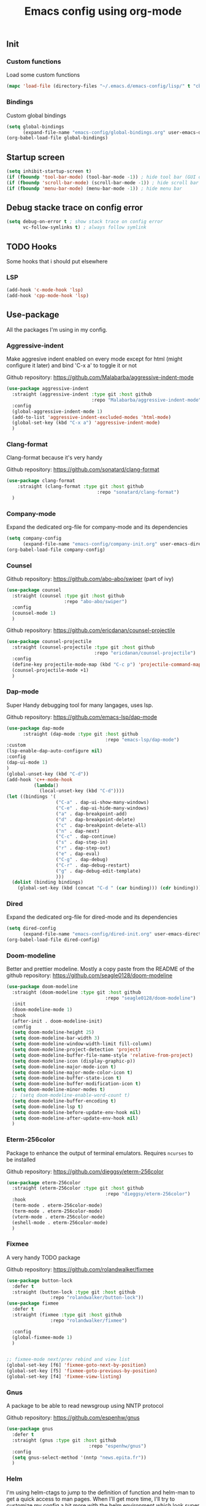 #+TITLE: Emacs config using org-mode

** Init
*** Custom functions
Load some custom functions
#+begin_src emacs-lisp
(mapc 'load-file (directory-files "~/.emacs.d/emacs-config/lisp/" t "cb-custom.el"))
#+end_src
*** Bindings
Custom global bindings
#+begin_src emacs-lisp
(setq global-bindings
      (expand-file-name "emacs-config/global-bindings.org" user-emacs-directory))
(org-babel-load-file global-bindings)
#+end_src
** Startup screen
#+BEGIN_SRC emacs-lisp
(setq inhibit-startup-screen t)
(if (fboundp 'tool-bar-mode) (tool-bar-mode -1)) ; hide tool bar (GUI only)
(if (fboundp 'scroll-bar-mode) (scroll-bar-mode -1)) ; hide scroll bar (GUI only)
(if (fboundp 'menu-bar-mode) (menu-bar-mode -1)) ; hide menu bar
#+END_SRC
** Debug stacke trace on config error
#+BEGIN_SRC emacs-lisp
(setq debug-on-error t ; show stack trace on config error
      vc-follow-symlinks t) ; always follow symlink
#+END_SRC
** TODO Hooks
Some hooks that i should put elsewhere

*** LSP
#+BEGIN_SRC emacs-lisp
    (add-hook 'c-mode-hook 'lsp)
    (add-hook 'cpp-mode-hook 'lsp)
#+END_SRC
** Use-package
All the packages I'm using in my config.
*** Aggressive-indent
Make aggresive indent enabled on every mode except for html
(might configure it later) and bind 'C-x a' to toggle it or not

Github repository: [[https://github.com/Malabarba/aggressive-indent-mode]]
#+BEGIN_SRC emacs-lisp
    (use-package aggressive-indent
      :straight (aggressive-indent :type git :host github
                                   :repo "Malabarba/aggressive-indent-mode")
      :config
      (global-aggressive-indent-mode 1)
      (add-to-list 'aggressive-indent-excluded-modes 'html-mode)
      (global-set-key (kbd "C-x a") 'aggressive-indent-mode)
      )
#+END_SRC
*** Clang-format
Clang-format because it's very handy

Github repository: [[https://github.com/sonatard/clang-format]]
#+BEGIN_SRC emacs-lisp
  (use-package clang-format
      :straight (clang-format :type git :host github
                                   :repo "sonatard/clang-format")
    )
#+END_SRC
*** Company-mode
Expand the dedicated org-file for company-mode and its dependencies
#+BEGIN_SRC emacs-lisp
(setq company-config
      (expand-file-name "emacs-config/company-init.org" user-emacs-directory))
(org-babel-load-file company-config)
#+END_SRC
*** Counsel

Github repository: [[https://github.com/abo-abo/swiper]] (part of ivy)
#+BEGIN_SRC emacs-lisp
  (use-package counsel
    :straight (counsel :type git :host github
                       :repo "abo-abo/swiper")
    :config
    (counsel-mode 1)
    )
#+END_SRC

Github repository: https://github.com/ericdanan/counsel-projectile
#+BEGIN_SRC emacs-lisp
      (use-package counsel-projectile
        :straight (counsel-projectile :type git :host github
                                      :repo "ericdanan/counsel-projectile")
        :config
        (define-key projectile-mode-map (kbd "C-c p") 'projectile-command-map)
        (counsel-projectile-mode +1)
        )
#+END_SRC
*** Dap-mode
Super Handy debugging tool for many langages, uses lsp.

Github repository: https://github.com/emacs-lsp/dap-mode
#+BEGIN_SRC emacs-lisp
  (use-package dap-mode
        :straight (dap-mode :type git :host github
                                      :repo "emacs-lsp/dap-mode")
  :custom
  (lsp-enable-dap-auto-configure nil)
  :config
  (dap-ui-mode 1)
  )
  (global-unset-key (kbd "C-d"))
  (add-hook 'c++-mode-hook
            (lambda()
              (local-unset-key (kbd "C-d"))))
  (let ((bindings '(
                    ("C-a" . dap-ui-show-many-windows)
                    ("C-e" . dap-ui-hide-many-windows)
                    ("a" . dap-breakpoint-add)
                    ("d" . dap-breakpoint-delete)
                    ("c" . dap-breakpoint-delete-all)
                    ("n" . dap-next)
                    ("C-c" . dap-continue)
                    ("s" . dap-step-in)
                    ("r" . dap-step-out)
                    ("e" . dap-eval)
                    ("C-g" . dap-debug)
                    ("C-r" . dap-debug-restart)
                    ("g" . dap-debug-edit-template)
                    )))
    (dolist (binding bindings)
      (global-set-key (kbd (concat "C-d " (car binding))) (cdr binding))))
#+END_SRC
*** Dired
Expand the dedicated org-file for dired-mode and its dependencies
#+BEGIN_SRC emacs-lisp
(setq dired-config
      (expand-file-name "emacs-config/dired-init.org" user-emacs-directory))
(org-babel-load-file dired-config)
#+END_SRC
*** Doom-modeline
Better and prettier modeline. Mostly a copy paste from the README of the
github repository: https://github.com/seagle0128/doom-modeline
#+BEGIN_SRC emacs-lisp
  (use-package doom-modeline
    :straight (doom-modeline :type git :host github
                                      :repo "seagle0128/doom-modeline")
    :init
    (doom-modeline-mode 1)
    :hook
    (after-init . doom-modeline-init)
    :config
    (setq doom-modeline-height 25)
    (setq doom-modeline-bar-width 3)
    (setq doom-modeline-window-width-limit fill-column)
    (setq doom-modeline-project-detection 'project)
    (setq doom-modeline-buffer-file-name-style 'relative-from-project)
    (setq doom-modeline-icon (display-graphic-p))
    (setq doom-modeline-major-mode-icon t)
    (setq doom-modeline-major-mode-color-icon t)
    (setq doom-modeline-buffer-state-icon t)
    (setq doom-modeline-buffer-modification-icon t)
    (setq doom-modeline-minor-modes t)
    ;; (setq doom-modeline-enable-word-count t)
    (setq doom-modeline-buffer-encoding t)
    (setq doom-modeline-lsp t)
    (setq doom-modeline-before-update-env-hook nil)
    (setq doom-modeline-after-update-env-hook nil)
    )
#+END_SRC

*** Eterm-256color
Package to enhance the output of terminal emulators. 
Requires =ncurses= to be installed

Github repository: [[https://github.com/dieggsy/eterm-256color]]
#+BEGIN_SRC emacs-lisp
  (use-package eterm-256color
    :straight (eterm-256color :type git :host github
                                      :repo "dieggsy/eterm-256color")
    :hook
    (term-mode . eterm-256color-mode)
    (term-mode . eterm-256color-mode)
    (vterm-mode . eterm-256color-mode)
    (eshell-mode . eterm-256color-mode)
    )
#+END_SRC
*** Fixmee
A very handy TODO package

Github repository: [[https://github.com/rolandwalker/fixmee]]
#+BEGIN_SRC emacs-lisp
  (use-package button-lock
    :defer t
    :straight (button-lock :type git :host github
				  :repo "rolandwalker/button-lock"))
  (use-package fixmee
    :defer t
    :straight (fixmee :type git :host github
				  :repo "rolandwalker/fixmee")

    :config
    (global-fixmee-mode 1)
    )


  ;; fixmee-mode next/prev rebind and view list
  (global-set-key [f6] 'fixmee-goto-next-by-position)
  (global-set-key [f5] 'fixmee-goto-previous-by-position)
  (global-set-key [f4] 'fixmee-view-listing)

#+END_SRC
*** Gnus
A package to be able to read newsgroup using NNTP protocol

Github repository: [[https://github.com/espenhw/gnus]]
#+BEGIN_SRC emacs-lisp
  (use-package gnus
    :defer t
    :straight (gnus :type git :host github
                                :repo "espenhw/gnus")
    :config
    (setq gnus-select-method '(nntp "news.epita.fr"))
    )
#+END_SRC

*** Helm
I'm using helm-ctags to jump to the definition of function and helm-man to
get a quick access to man pages.
When I'll get more time, I'll try to customize my config a bit more with the
helm environment which look super handy to use.

Github repository: https://github.com/emacsorphanage/helm-gtags
#+BEGIN_SRC emacs-lisp
  (use-package helm-gtags
    :straight (helm-gtags :type git :host github
                                  :repo "emacsorphanage/helm-gtags")
    :config
    (helm-gtags-mode +1)
    (global-set-key (kbd "C-c r") 'helm-gtags-find-rtag)
    (global-set-key (kbd "C-c C-r") 'helm-gtags-find-tag-other-window)
    )
#+END_SRC
*** Highlight-defined
Package to make matching pattern with swiper highlighted

Github repository: https://github.com/Fanael/highlight-defined
#+BEGIN_SRC emacs-lisp
  (use-package highlight-defined
    :straight (highlight-defined :type git :host github
                                 :repo "Fanael/highlight-defined")
    :config
    (add-hook 'emacs-lisp-mode-hook 'highlight-defined-mode)
    )
#+END_SRC
*** Ivy
Super cool and easy to use major mode for completion when searching commands or
file.

Github repository: https://github.com/abo-abo/swiper
#+BEGIN_SRC emacs-lisp
(setq ivy-config
      (expand-file-name "emacs-config/ivy-init.org" user-emacs-directory))
(org-babel-load-file ivy-config)
#+END_SRC
*** Keycast
Fancy mode that displays the last shortcut used in emacs. Very handy
for memory mapping of the key combination

Github repository: https://github.com/tarsius/keycast
#+BEGIN_SRC emacs-lisp
  (use-package keycast
    :defer t
    :straight (keycast :type git :host github
                       :repo "tarsius/keycast")
    :config
    ;; found on https://github.com/tarsius/keycast/issues/7#issuecomment-627604064
    ;; since I had the same issue with enabling keycast
    (define-minor-mode keycast-mode
      "Show current command and its key binding in the mode line."
      :global t
      (if keycast-mode
          (add-hook 'pre-command-hook 'keycast--update t)
        (remove-hook 'pre-command-hook 'keycast--update)))
    (add-to-list 'global-mode-string '(mode-line-keycast ""))
    )


#+END_SRC

*** Magit
Magit is love, very handy and easy to learn and use when working with git.

Github repository: https://github.com/magit/magit
#+BEGIN_SRC emacs-lisp
  (use-package magit
    :straight (magit :type git :host github
                     :repo "magit/magit")
    :config
    (global-set-key (kbd "C-c C-g") 'magit)
    )

  (use-package magit-todos
    :straight (magit-todos :type git :host github
                     :repo "alphapapa/magit-todos")
    :config
    (magit-todos-mode t)
    )

#+END_SRC
*** Markdown-mode
Major package to edit .md files

Github repository: https://github.com/jrblevin/markdown-mode
#+BEGIN_SRC emacs-lisp
  (use-package markdown-mode
    :straight (markdown-mode :type git :host github
                     :repo "jrblevin/markdown-mode")

    :commands (markdown-mode gfm-mode)
    :mode (("README\\.md\\'" . gfm-mode)
           ("\\.md\\'" . markdown-mode)
           ("\\.markdown\\'" . markdown-mode))
    :init
    (setq markdown-command "multimarkdown")
    )
#+END_SRC
*** Modern-sh
Minor mode for shell programming. Better highlight, auto indentation when saving
and smarter indent.

Github repository: https://github.com/damon-kwok/modern-sh
#+BEGIN_SRC emacs-lisp
  (use-package modern-sh
    :straight (modern-sh :type git :host github
                         :repo "damon-kwok/modern-sh")
    :config
    (add-hook 'sh-mode-hook 'modern-sh-mode)
    )
#+END_SRC

*** Org-mode
Github repository: https://github.com/bzg/org-mode (mirror only)

#+BEGIN_SRC emacs-lisp
(setq org-config
      (expand-file-name "emacs-config/org-init.org" user-emacs-directory))
(org-babel-load-file org-config)
#+END_SRC
*** Python
Simple python configuration

Github repository: https://github.com/russell/python-mode
#+BEGIN_SRC emacs-lisp
  (use-package python-mode
  :straight (python-mode :type git :host github
		       :repo "russell/python-mode")

    :hook (python-mode . lsp-deferred)
    :config
  (progn
    (setq dap-python-executable "python3"
	  dap-python-debugger 'debugpy
	  aggressive-indent-mode nil)
    (require 'dap-python))
  )

  ;; (use-package sphinx-doc
  ;;   :ensure t
  ;;   :hook (python-mode . sphinx-doc-mode)
  ;;   :config
  ;;   )

  ;; (use-package python-pytest
  ;;   :custom
  ;;   (python-pytest-confirm t))
#+END_SRC
*** Rust
Simple basic rust config

#+begin_src emacs-lisp
(use-package rustic
  :bind (:map rustic-mode-map
              ("M-j" . lsp-ui-imenu)
              ("M-?" . lsp-find-references)
              ("C-c C-c l" . flycheck-list-errors)
              ("C-c C-c a" . lsp-execute-code-action)
              ("C-c C-c r" . lsp-rename)
              ("C-c C-c q" . lsp-workspace-restart)
              ("C-c C-c Q" . lsp-workspace-shutdown)
              ("C-c C-c s" . lsp-rust-analyzer-status))
  :config
  ;; uncomment for less flashiness
  ;; (setq lsp-eldoc-hook nil)
  ;; (setq lsp-enable-symbol-highlighting nil)
  ;; (setq lsp-signature-auto-activate nil)

  ;; comment to disable rustfmt on save
  (setq rustic-format-on-save t)
  (add-hook 'rustic-mode-hook 'rk/rustic-mode-hook))

(defun rk/rustic-mode-hook ()
  ;; so that run C-c C-c C-r works without having to confirm
  (setq-local buffer-save-without-query t))
#+end_src
*** Smooth-scrolling
Make the scrolling smoother

Github repository: https://github.com/aspiers/smooth-scrolling
#+BEGIN_SRC emacs-lisp
  (use-package smooth-scrolling
    :straight (smooth-scrolling :type git :host github
                                :repo "aspiers/smooth-scrolling")

    :config
    (smooth-scrolling-mode t)
    )
#+END_SRC

*** Treemacs
Simple treemacs config because it is already marvelous
out of the box

Github repository: https://github.com/Alexander-Miller/treemacs
#+BEGIN_SRC emacs-lisp
  (use-package treemacs
  :defer t
  :config
  (global-set-key [f12] 'treemacs)
  (global-set-key (kbd "C-c i") 'treemacs-add-project-to-workspace)
  (unbind-key "s" treemacs-mode-map)
  (bind-key "s" #'treemacs-find-file treemacs-mode-map)
  )
#+END_SRC

*** Which-key
    #+begin_src emacs-lisp
      (use-package which-key
        :defer t
        :straight (which-key :type git :host github
                             :repo "justbur/emacs-which-key")

        :config

        (setq which-key-idle-delay 1
              which-key-show-prefix 'left
              which-key-idle-secondary-delay 0.5
              which-key-popup-type 'side-window
              which-key-side-window-location 'right
              which-key-show-early-on-C-h t
              which-key-show-major-mode t)
        (which-key-setup-side-window-bottom)
        (global-set-key (kbd "C-x w") 'which-key-show-top-level)
        (which-key-mode)
        )
    #+end_src

** Theming
#+begin_src emacs-lisp
(setq theming-config (expand-file-name "emacs-config/theming-init.org"
                                       user-emacs-directory))
(if (daemonp)
  (add-hook 'after-make-frame-functions
      (lambda (frame)
          (with-selected-frame frame
              (org-babel-load-file theming-config))))
(org-babel-load-file theming-config))
#+end_src
** Utilities
*** Backup files
#+BEGIN_SRC emacs-lisp
(setq backup-directory-alist '(("." . "~/local/emacs_tf"))
      backup-by-copying t)
#+END_SRC
*** EPITA C basic config
#+BEGIN_SRC emacs-lisp
(setq c-basic-offset 4 ; spaces of indentation
      c-default-style "bsd" ; sort of fits the coding style
      fill-column 80) ; 80 columns rule
#+END_SRC
